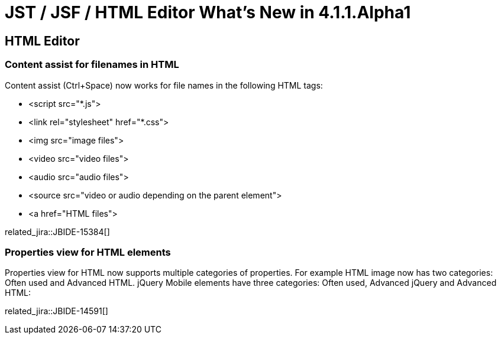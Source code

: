 = JST / JSF / HTML Editor What's New in 4.1.1.Alpha1
:page-layout: whatsnew
:page-component_id: jst
:page-component_version: 4.1.1.Alpha1
:page-product_id: jbt_core 
:page-product_version: 4.1.1.Alpha1

== HTML Editor
=== Content assist for filenames in HTML

Content assist (Ctrl+Space) now works for file names in the following HTML tags:

* <script src="*.js">
* <link rel="stylesheet" href="*.css">
* <img src="image files">
* <video src="video files">
* <audio src="audio files">
* <source src="video or audio depending on the parent element">
* <a href="HTML files">

related_jira::JBIDE-15384[]

=== Properties view for HTML elements

Properties view for HTML now supports multiple categories of properties. For example HTML image now has two categories: Often used and Advanced HTML. jQuery Mobile elements have three categories: Often used, Advanced jQuery and Advanced HTML:

related_jira::JBIDE-14591[]